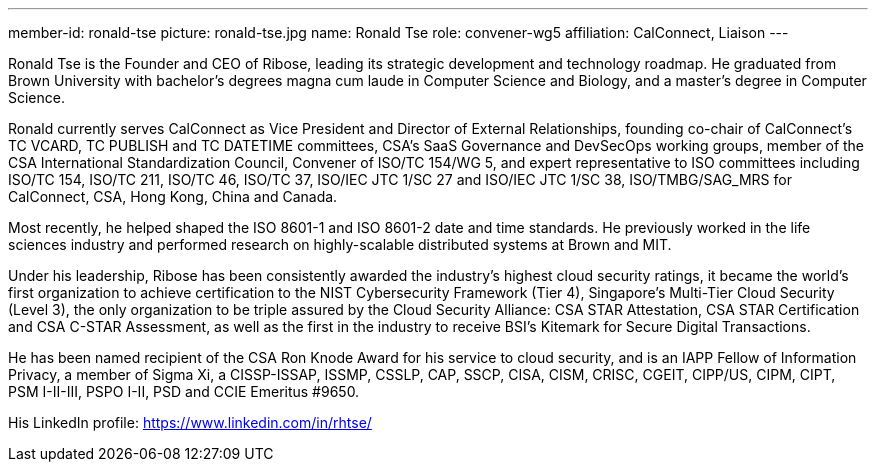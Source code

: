 ---
member-id: ronald-tse
picture: ronald-tse.jpg
name: Ronald Tse
role: convener-wg5
affiliation: CalConnect, Liaison
---

Ronald Tse is the Founder and CEO of Ribose, leading its strategic development and technology roadmap. He graduated from Brown University with bachelor's degrees magna cum laude in Computer Science and Biology, and a master's degree in Computer Science.

Ronald currently serves CalConnect as Vice President and Director of External Relationships, founding co-chair of CalConnect's TC VCARD, TC PUBLISH and TC DATETIME committees, CSA's SaaS Governance and DevSecOps working groups, member of the CSA International Standardization Council, Convener of ISO/TC 154/WG 5, and expert representative to ISO committees including ISO/TC 154, ISO/TC 211, ISO/TC 46, ISO/TC 37, ISO/IEC JTC 1/SC 27 and ISO/IEC JTC 1/SC 38, ISO/TMBG/SAG_MRS for CalConnect, CSA, Hong Kong, China and Canada.

Most recently, he helped shaped the ISO 8601-1 and ISO 8601-2 date and time standards. He previously worked in the life sciences industry and performed research on highly-scalable distributed systems at Brown and MIT.

Under his leadership, Ribose has been consistently awarded the industry's highest cloud security ratings, it became the world's first organization to achieve certification to the NIST Cybersecurity Framework (Tier 4), Singapore's Multi-Tier Cloud Security (Level 3), the only organization to be triple assured by the Cloud Security Alliance: CSA STAR Attestation, CSA STAR Certification and CSA C-STAR Assessment, as well as the first in the industry to receive BSI's Kitemark for Secure Digital Transactions.

He has been named recipient of the CSA Ron Knode Award for his service to cloud security, and is an IAPP Fellow of Information Privacy, a member of Sigma Xi, a CISSP-ISSAP, ISSMP, CSSLP, CAP, SSCP, CISA, CISM, CRISC, CGEIT, CIPP/US, CIPM, CIPT, PSM I-II-III, PSPO I-II, PSD and CCIE Emeritus #9650.

His LinkedIn profile: https://www.linkedin.com/in/rhtse/
